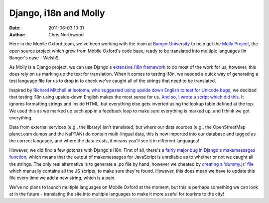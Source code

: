 Django, i18n and Molly
######################
:date: 2011-06-03 10:31
:author: Chris Northwood

Here in the Mobile Oxford team, we've been working with the team at
`Bangor University`_ to help get the `Molly Project`_, the open source
project which grew from Mobile Oxford's code base, ready to be
translated into multiple languages (in Bangor's case - Welsh!).

As Molly is a Django project, we can use Django's `extensive i18n
framework`_ to do most of the work for us, however, this does rely on us
marking up the text for translation. When it comes to testing i18n, we
needed a quick way of generating a test language file for us to drop in
to check we've caught all of the strings that need to be translated.

Inspired by `Richard Mitchell at Isotoma, who suggested using upside
down English to test for Unicode bugs`_, we decided that testing i18n
using upside-down English makes the most sense for us. `And so, I wrote
a script which did this`_. It ignores formatting strings and inside
HTML, but everything else gets inverted using the lookup table defined
at the top. We used this as we marked up each app in a feedback loop to
make sure everything is marked up, and I think we got everything.

Data from external services (e.g., the library) isn't translated, but
where our data sources (e.g., the OpenStreetMap planet.osm dumps and the
NaPTAN) do contain multi-lingual data, this is now imported into our
database and tagged as the correct language, and where the data exists,
it means you'll see it in different languages!

However, we did find a few gotchas with Django's i18n. First of all,
there's `a fairly major bug in Django's makemessages function`_, which
means that the output of makemessages for JavaScript is unreliable as to
whether or not we caught all the strings. The only real alternative is
to generate a .po file by hand, however we cheated by `creating a
'dummy.js' file`_ which manually contains all the JS scripts, to make
sure they're found. However, this does mean we have to update this file
every time we add a new string, which is a pain.

We've no plans to launch multiple languages on Mobile Oxford at the
moment, but this is perhaps something we can look at in the future -
translating the site into multiple languages to make it more useful for
tourists to the city!

.. _Bangor University: http://www.bangor.ac.uk/
.. _Molly Project: http://mollyproject.org/
.. _extensive i18n framework: https://docs.djangoproject.com/en/1.2/topics/i18n/
.. _Richard Mitchell at Isotoma, who suggested using upside down English to test for Unicode bugs: http://blog.isotoma.com/2010/06/generating-sample-unicode-values-for-testing/
.. _And so, I wrote a script which did this: https://github.com/mollyproject/mollyproject/blob/b19a2d6efccb041db4bc626b666764672bf50255/scripts/testlanguage.py
.. _a fairly major bug in Django's makemessages function: https://code.djangoproject.com/ticket/7704
.. _creating a 'dummy.js' file: https://github.com/mollyproject/mollyproject/commit/c9916356601ac273521c2169d979330572c9680f#molly/media/site/js/dummy.js
